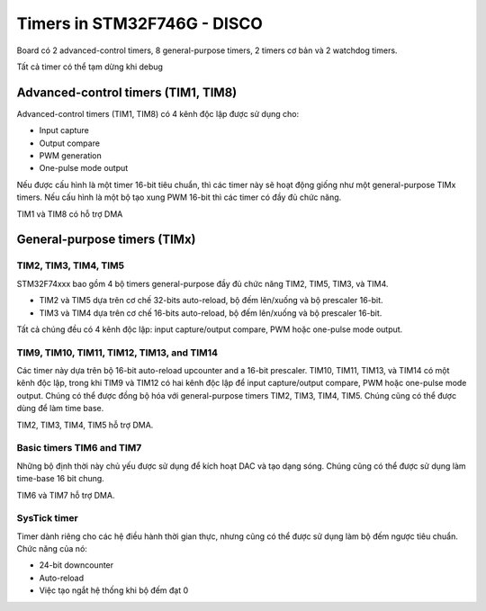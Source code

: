 Timers in STM32F746G - DISCO
============================

Board có 2 advanced-control timers, 8 general-purpose timers, 2 timers cơ bản và 2 watchdog timers.

Tất cả timer có thể tạm dừng khi debug

.. figure:: imagines/timer_03.png
   :align: center
   :alt: Priority
   :scale: 100%


Advanced-control timers (TIM1, TIM8)
------------------------------------

Advanced-control timers (TIM1, TIM8) có 4 kênh độc lập được sử dụng cho:

* Input capture

* Output compare

* PWM generation

* One-pulse mode output

Nếu được cấu hình là một timer 16-bit tiêu chuẩn, thì các timer này sẽ hoạt động giống như một general-purpose TIMx timers. Nếu cấu hình là một bộ tạo xung PWM 16-bit thì các timer có đầy đủ chức năng.

TIM1 và TIM8 có hỗ trợ DMA

General-purpose timers (TIMx)
-----------------------------

TIM2, TIM3, TIM4, TIM5
~~~~~~~~~~~~~~~~~~~~~~

STM32F74xxx bao gồm 4 bộ timers general-purpose đầy đủ chức năng TIM2, TIM5, TIM3, và TIM4.

* TIM2 và TIM5 dựa trên cơ chế  32-bits auto-reload, bộ đếm lên/xuống và bộ prescaler 16-bit.

* TIM3 và TIM4 dựa trên cơ chế  16-bits auto-reload, bộ đếm lên/xuống và bộ prescaler 16-bit.

Tất cả chúng đều có 4 kênh độc lập: input capture/output compare, PWM hoặc one-pulse mode output.

TIM9, TIM10, TIM11, TIM12, TIM13, and TIM14
~~~~~~~~~~~~~~~~~~~~~~~~~~~~~~~~~~~~~~~~~~~

Các timer này dựa trên bộ 16-bit auto-reload upcounter and a 16-bit prescaler. TIM10, TIM11, TIM13, và TIM14 
có một kênh độc lập, trong khi TIM9 và TIM12 có hai kênh độc lập để input capture/output compare, PWM hoặc one-pulse mode output.
Chúng có thể được đồng bộ hóa với general-purpose timers TIM2, TIM3, TIM4, TIM5. Chúng cũng có thể được dùng để làm time base.

TIM2, TIM3, TIM4, TIM5 hỗ trợ DMA.

Basic timers TIM6 and TIM7
~~~~~~~~~~~~~~~~~~~~~~~~~~

Những bộ định thời này chủ yếu được sử dụng để kích hoạt DAC và tạo dạng sóng. Chúng cũng có thể được sử dụng làm time-base 16 bit chung.

TIM6 và TIM7 hỗ trợ DMA.

SysTick timer
~~~~~~~~~~~~~

Timer dành riêng cho các hệ điều hành thời gian thực, nhưng cũng có thể được sử dụng làm bộ đếm ngược tiêu chuẩn. Chức năng của nó:

* 24-bit downcounter

* Auto-reload

* Việc tạo ngắt hệ thống khi bộ đếm đạt 0

